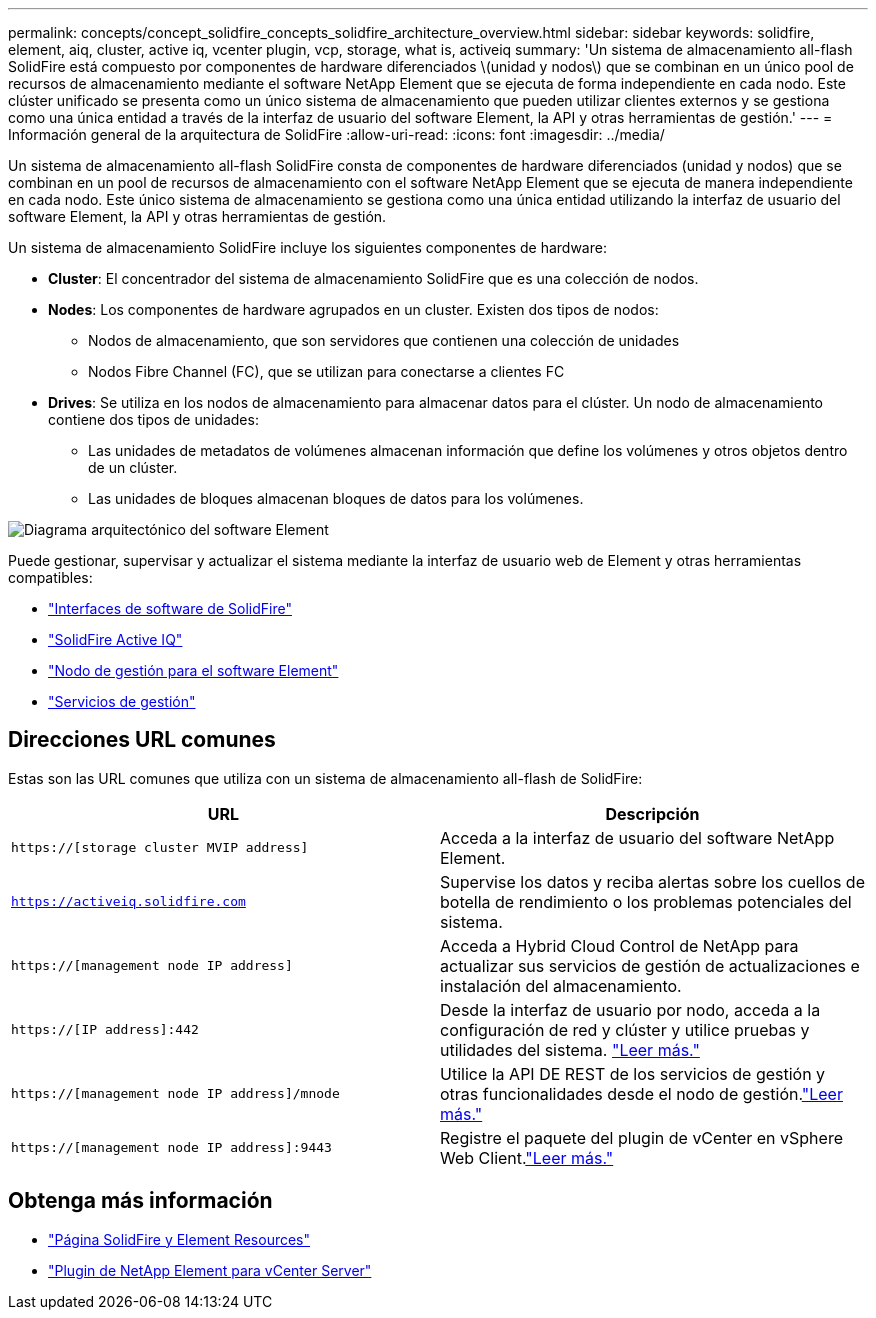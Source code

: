 ---
permalink: concepts/concept_solidfire_concepts_solidfire_architecture_overview.html 
sidebar: sidebar 
keywords: solidfire, element, aiq, cluster, active iq, vcenter plugin, vcp, storage, what is, activeiq 
summary: 'Un sistema de almacenamiento all-flash SolidFire está compuesto por componentes de hardware diferenciados \(unidad y nodos\) que se combinan en un único pool de recursos de almacenamiento mediante el software NetApp Element que se ejecuta de forma independiente en cada nodo. Este clúster unificado se presenta como un único sistema de almacenamiento que pueden utilizar clientes externos y se gestiona como una única entidad a través de la interfaz de usuario del software Element, la API y otras herramientas de gestión.' 
---
= Información general de la arquitectura de SolidFire
:allow-uri-read: 
:icons: font
:imagesdir: ../media/


[role="lead"]
Un sistema de almacenamiento all-flash SolidFire consta de componentes de hardware diferenciados (unidad y nodos) que se combinan en un pool de recursos de almacenamiento con el software NetApp Element que se ejecuta de manera independiente en cada nodo. Este único sistema de almacenamiento se gestiona como una única entidad utilizando la interfaz de usuario del software Element, la API y otras herramientas de gestión.

Un sistema de almacenamiento SolidFire incluye los siguientes componentes de hardware:

* *Cluster*: El concentrador del sistema de almacenamiento SolidFire que es una colección de nodos.
* *Nodes*: Los componentes de hardware agrupados en un cluster. Existen dos tipos de nodos:
+
** Nodos de almacenamiento, que son servidores que contienen una colección de unidades
** Nodos Fibre Channel (FC), que se utilizan para conectarse a clientes FC


* *Drives*: Se utiliza en los nodos de almacenamiento para almacenar datos para el clúster. Un nodo de almacenamiento contiene dos tipos de unidades:
+
** Las unidades de metadatos de volúmenes almacenan información que define los volúmenes y otros objetos dentro de un clúster.
** Las unidades de bloques almacenan bloques de datos para los volúmenes.




image::../media/solidfire_concepts_guide_architecture_image.gif[Diagrama arquitectónico del software Element]

Puede gestionar, supervisar y actualizar el sistema mediante la interfaz de usuario web de Element y otras herramientas compatibles:

* link:../concepts/concept_intro_solidfire_software_interfaces.html["Interfaces de software de SolidFire"]
* link:../concepts/concept_intro_solidfire_active_iq.html["SolidFire Active IQ"]
* link:../concepts/concept_intro_management_node.html["Nodo de gestión para el software Element"]
* link:../concepts/concept_intro_management_services_for_afa.html["Servicios de gestión"]




== Direcciones URL comunes

Estas son las URL comunes que utiliza con un sistema de almacenamiento all-flash de SolidFire:

[cols="2*"]
|===
| URL | Descripción 


| `https://[storage cluster MVIP address]` | Acceda a la interfaz de usuario del software NetApp Element. 


| `https://activeiq.solidfire.com` | Supervise los datos y reciba alertas sobre los cuellos de botella de rendimiento o los problemas potenciales del sistema. 


| `https://[management node IP address]` | Acceda a Hybrid Cloud Control de NetApp para actualizar sus servicios de gestión de actualizaciones e instalación del almacenamiento. 


| `https://[IP address]:442` | Desde la interfaz de usuario por nodo, acceda a la configuración de red y clúster y utilice pruebas y utilidades del sistema. link:../storage/task_per_node_access_settings.html["Leer más."] 


| `https://[management node IP address]/mnode` | Utilice la API DE REST de los servicios de gestión y otras funcionalidades desde el nodo de gestión.link:../mnode/task_mnode_work_overview.html["Leer más."] 


| `https://[management node IP address]:9443` | Registre el paquete del plugin de vCenter en vSphere Web Client.link:https://docs.netapp.com/us-en/vcp/vcp_task_getstarted.html["Leer más."^] 
|===


== Obtenga más información

* https://www.netapp.com/data-storage/solidfire/documentation["Página SolidFire y Element Resources"^]
* https://docs.netapp.com/us-en/vcp/index.html["Plugin de NetApp Element para vCenter Server"^]

